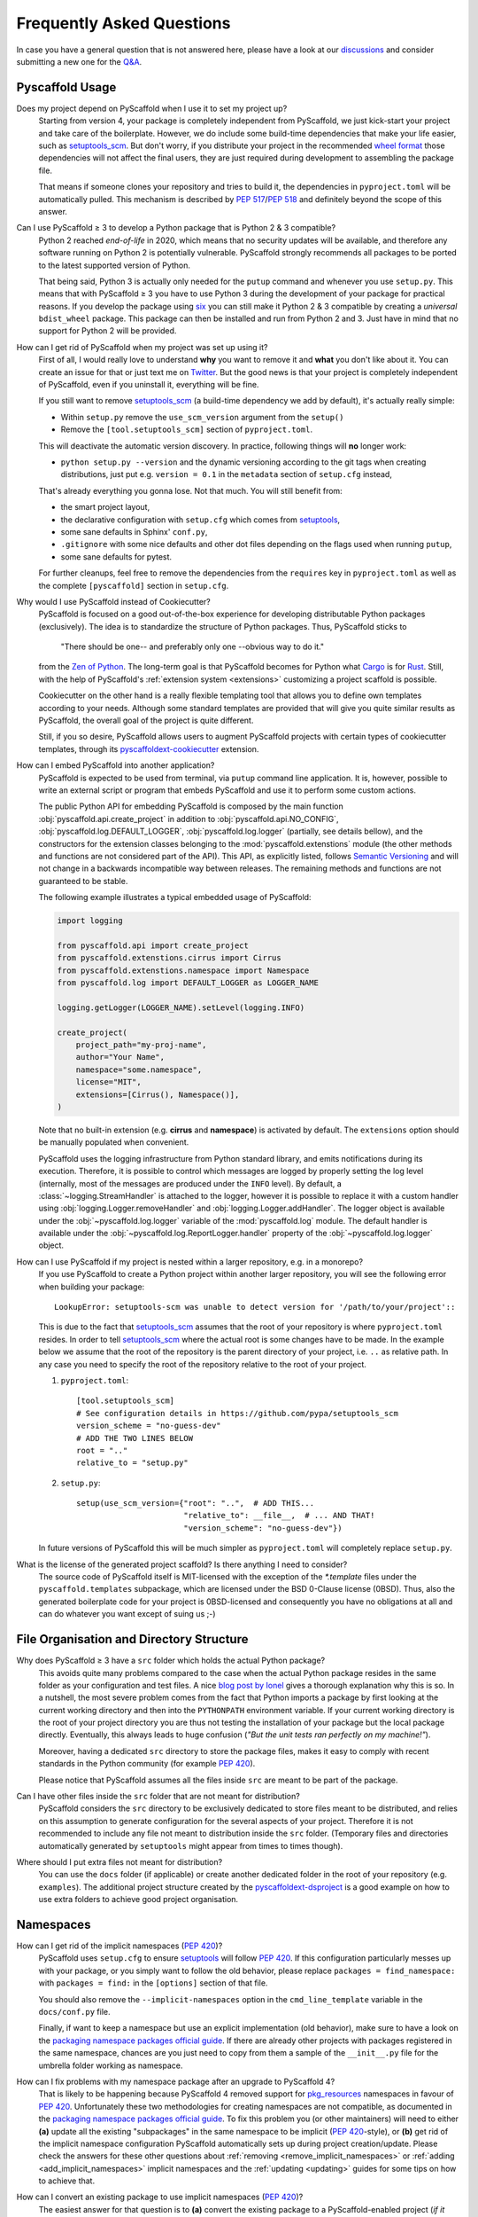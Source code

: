 .. _faq:

==========================
Frequently Asked Questions
==========================

In case you have a general question that is not answered here, please have a
look at our discussions_ and consider submitting a new one for the `Q&A`_.


Pyscaffold Usage
----------------

Does my project depend on PyScaffold when I use it to set my project up?
   Starting from version 4, your package is completely independent from PyScaffold, we just kick-start your project and
   take care of the boilerplate.
   However, we do include some build-time dependencies that make your life easier, such as `setuptools_scm`_.
   But don't worry, if you distribute your project in the recommended `wheel format`_ those dependencies will not affect
   the final users, they are just required during development to assembling the package file.

   That means if someone clones your repository and tries to build it, the dependencies in ``pyproject.toml``
   will be automatically pulled. This mechanism is described by `PEP 517`_/`PEP 518`_ and definitely beyond the scope of this answer.

Can I use PyScaffold ≥ 3 to develop a Python package that is Python 2 & 3 compatible?
   Python 2 reached *end-of-life* in 2020, which means that no security updates will be available, and therefore any
   software running on Python 2 is potentially vulnerable. PyScaffold strongly recommends all packages to be ported to
   the latest supported version of Python.

   That being said, Python 3 is actually only needed for the ``putup`` command and whenever you use ``setup.py``. This means that with
   PyScaffold ≥ 3 you have to use Python 3 during the development of your package for practical reasons. If you develop
   the package using six_ you can still make it Python 2 & 3 compatible by creating a *universal* ``bdist_wheel`` package.
   This package can then be installed and run from Python 2 and 3. Just have in mind that no support for Python 2 will be provided.

.. _remove-pyscaffold:

How can I get rid of PyScaffold when my project was set up using it?
   First of all, I would really love to understand **why** you want to remove it and **what** you don't like about it.
   You can create an issue for that or just text me on `Twitter`_.
   But the good news is that your project is completely independent of PyScaffold, even if you uninstall it, everything
   will be fine.

   If you still want to remove `setuptools_scm`_ (a build-time dependency we add by default), it's actually really simple:

   * Within ``setup.py`` remove the ``use_scm_version`` argument from the ``setup()``
   * Remove the ``[tool.setuptools_scm]`` section of ``pyproject.toml``.

   This will deactivate the automatic version discovery. In practice, following things will **no** longer work:

   * ``python setup.py --version`` and the dynamic versioning according to the git tags when creating distributions,
     just put e.g. ``version = 0.1`` in the ``metadata`` section of ``setup.cfg`` instead,

   That's already everything you gonna lose. Not that much. You will still benefit from:

   * the smart project layout,
   * the declarative configuration with ``setup.cfg`` which comes from `setuptools`_,
   * some sane defaults in Sphinx' ``conf.py``,
   * ``.gitignore`` with some nice defaults and other dot files depending on the flags used when running ``putup``,
   * some sane defaults for pytest.

   For further cleanups, feel free to remove the dependencies from the ``requires`` key in ``pyproject.toml`` as well as
   the complete ``[pyscaffold]`` section in ``setup.cfg``.

Why would I use PyScaffold instead of Cookiecutter?
   PyScaffold is focused on a good out-of-the-box experience for developing distributable Python packages (exclusively).
   The idea is to standardize the structure of Python packages. Thus, PyScaffold sticks to

       "There should be one-- and preferably only one --obvious way to do it."

   from the `Zen of Python`_. The long-term goal is that PyScaffold becomes for Python what `Cargo`_ is for `Rust`_.
   Still, with the help of PyScaffold's :ref:`extension system <extensions>` customizing a project scaffold is possible.

   Cookiecutter on the other hand is a really flexible templating tool that allows you to define own templates according
   to your needs. Although some standard templates are provided that will give you quite similar results as PyScaffold,
   the overall goal of the project is quite different.

   Still, if you so desire, PyScaffold allows users to augment PyScaffold projects with certain types of cookiecutter
   templates, through its `pyscaffoldext-cookiecutter`_ extension.

.. _python-api:

How can I embed PyScaffold into another application?
    PyScaffold is expected to be used from terminal, via ``putup`` command line
    application. It is, however, possible to write an external script or program
    that embeds PyScaffold and use it to perform some custom actions.

    The public Python API for embedding PyScaffold is composed by the main function
    :obj:`pyscaffold.api.create_project` in addition to :obj:`pyscaffold.api.NO_CONFIG`,
    :obj:`pyscaffold.log.DEFAULT_LOGGER`, :obj:`pyscaffold.log.logger` (partially,
    see details bellow), and the constructors for the extension classes belonging
    to the :mod:`pyscaffold.extenstions` module (the other methods and functions
    are not considered part of the API). This API, as explicitly listed, follows
    `Semantic Versioning`_ and will not change in a backwards incompatible way
    between releases. The remaining methods and functions are not guaranteed to be stable.

    The following example illustrates a typical embedded usage of PyScaffold:

    .. code-block:: python

        import logging

        from pyscaffold.api import create_project
        from pyscaffold.extenstions.cirrus import Cirrus
        from pyscaffold.extenstions.namespace import Namespace
        from pyscaffold.log import DEFAULT_LOGGER as LOGGER_NAME

        logging.getLogger(LOGGER_NAME).setLevel(logging.INFO)

        create_project(
            project_path="my-proj-name",
            author="Your Name",
            namespace="some.namespace",
            license="MIT",
            extensions=[Cirrus(), Namespace()],
        )

    Note that no built-in extension (e.g. **cirrus** and **namespace**)
    is activated by default. The ``extensions`` option should be manually
    populated when convenient.

    PyScaffold uses the logging infrastructure from Python standard library, and
    emits notifications during its execution. Therefore, it is possible to control
    which messages are logged by properly setting the log level (internally, most
    of the messages are produced under the ``INFO`` level).  By default, a
    :class:`~logging.StreamHandler` is attached to the logger, however it is
    possible to replace it with a custom handler using
    :obj:`logging.Logger.removeHandler` and :obj:`logging.Logger.addHandler`. The
    logger object is available under the :obj:`~pyscaffold.log.logger` variable of
    the :mod:`pyscaffold.log` module. The default handler is available under the
    :obj:`~pyscaffold.log.ReportLogger.handler` property of the
    :obj:`~pyscaffold.log.logger` object.


How can I use PyScaffold if my project is nested within a larger repository, e.g. in a monorepo?
    If you use PyScaffold to create a Python project within another larger repository, you will see
    the following error when building your package::

        LookupError: setuptools-scm was unable to detect version for '/path/to/your/project'::

    This is due to the fact that `setuptools_scm`_ assumes that the root of your repository is where
    ``pyproject.toml`` resides. In order to tell `setuptools_scm`_ where the actual root is
    some changes have to be made. In the example below we assume that the root of the repository is
    the parent directory of your project, i.e. ``..`` as relative path. In any case you need to specify the root of the repository
    relative to the root of your project.

    1. ``pyproject.toml``::

        [tool.setuptools_scm]
        # See configuration details in https://github.com/pypa/setuptools_scm
        version_scheme = "no-guess-dev"
        # ADD THE TWO LINES BELOW
        root = ".."
        relative_to = "setup.py"

    2. ``setup.py``::

        setup(use_scm_version={"root": "..",  # ADD THIS...
                               "relative_to": __file__,  # ... AND THAT!
                               "version_scheme": "no-guess-dev"})

    In future versions of PyScaffold this will be much simpler as ``pyproject.toml`` will completely replace ``setup.py``.


What is the license of the generated project scaffold? Is there anything I need to consider?
    The source code of PyScaffold itself is MIT-licensed with the exception of the `*.template` files under the ``pyscaffold.templates`` subpackage,
    which are licensed under the BSD 0-Clause license (0BSD). Thus, also the generated boilerplate code for your project
    is 0BSD-licensed and consequently you have no obligations at all and can do whatever you want except of suing us ;-)


File Organisation and Directory Structure
-----------------------------------------

Why does PyScaffold ≥ 3 have a ``src`` folder which holds the actual Python package?
   This avoids quite many problems compared to the case when the actual Python package resides in the same folder as
   your configuration and test files.
   A nice `blog post by Ionel`_ gives a thorough explanation why this is so. In a nutshell, the most severe
   problem comes from the fact that Python imports a package by first looking at the current working directory and then
   into the ``PYTHONPATH`` environment variable. If your current working directory is the root of your project directory
   you are thus not testing the installation of your package but the local package directly. Eventually, this always
   leads to huge confusion (*"But the unit tests ran perfectly on my machine!"*).

   Moreover, having a dedicated ``src`` directory to store the package files, makes it easy to comply with recent standards
   in the Python community (for example `PEP 420`_).

   Please notice that PyScaffold assumes all the files inside ``src`` are meant to be part of the package.

Can I have other files inside the ``src`` folder that are not meant for distribution?
   PyScaffold considers the ``src`` directory to be exclusively dedicated to
   store files meant to be distributed, and relies on this assumption to
   generate configuration for the several aspects of your project. Therefore
   it is not recommended to include any file not meant to distribution inside
   the ``src`` folder. (Temporary files and directories automatically
   generated by ``setuptools`` might appear from times to times though).

Where should I put extra files not meant for distribution?
   You can use the ``docs`` folder (if applicable) or create another dedicated
   folder in the root of your repository (e.g. ``examples``). The additional
   project structure created by the `pyscaffoldext-dsproject`_ is a good
   example on how to use extra folders to achieve good project organisation.


Namespaces
----------

.. _remove_implicit_namespaces:

How can I get rid of the implicit namespaces (`PEP 420`_)?
    PyScaffold uses ``setup.cfg`` to ensure `setuptools`_ will follow `PEP 420`_.
    If this configuration particularly messes up with your package, or
    you simply want to follow the old behavior, please replace
    ``packages = find_namespace:`` with ``packages = find:`` in the ``[options]``
    section of that file.

    You should also remove the ``--implicit-namespaces`` option in the
    ``cmd_line_template`` variable in the ``docs/conf.py`` file.

    Finally, if want to keep a namespace but use an explicit implementation (old
    behavior), make sure to have a look on the `packaging namespace packages
    official guide`_.  If there are already other projects with packages
    registered in the same namespace, chances are you just need to copy from
    them a sample of the ``__init__.py`` file for the umbrella folder working as
    namespace.

How can I fix problems with my namespace package after an upgrade to PyScaffold 4?
    That is likely to be happening because PyScaffold 4 removed support for
    `pkg_resources`_ namespaces in favour of `PEP 420`_. Unfortunately these two
    methodologies for creating namespaces are not compatible, as documented in
    the `packaging namespace packages official guide`_. To fix this problem you
    (or other maintainers) will need to either **(a)** update all the existing
    "subpackages" in the same namespace to be implicit (`PEP 420`_-style), or
    **(b)** get rid of the implicit namespace configuration PyScaffold
    automatically sets up during project creation/update. Please check the
    answers for these other questions about :ref:`removing <remove_implicit_namespaces>`
    or :ref:`adding <add_implicit_namespaces>` implicit namespaces and the
    :ref:`updating <updating>` guides for some tips on how to achieve that.

.. _add_implicit_namespaces:

How can I convert an existing package to use implicit namespaces (`PEP 420`_)?
    The easiest answer for that question is to **(a)** convert the existing
    package to a PyScaffold-enabled project (*if it isn't yet*; please check
    :ref:`our guides <migration>` for instructions) and **(b)** :ref:`update
    <updating>` your existing project to the latest version of PyScaffold
    passing the correct ``--namespace`` option.

    The slightly more difficult answer for that question is to **(a)** make sure
    your project uses a `src layout`_, **(b)** remove the ``__init__.py`` file
    from the umbrella folder that is serving as namespace for your project,
    **(c)** configure ``setup.cfg`` to include your namespace -- have a look on
    `setuptools`_, for packages that use the ``src-layout`` that basically means
    that you want to have something similar to::

      [options]
      # ...
      packages = find_namespace:
      package_dir =
          =src
      # ...

      [options.packages.find]
      where = src

    in your ``setup.cfg`` -- and finally, **(d)** configure your documentation
    to include the implicit namespace (for `Sphinx`_ users, in general that will
    mean that you want to run ``sphinx-apidoc`` with the
    ``--implicit-namespaces`` flag after extending the ``PYTHONPATH`` with the
    ``src`` folder).

    The previous steps assume your existing package uses `setuptools`_ and you
    are willing to have a `src layout`_, if that is not the case refer to the
    documentation of your package creator (or the software you use to package
    up your Python projects) and the `PEP 420`_ for more information.


pyproject.toml
--------------

Can I modify ``requires`` despite the warning in ``pyproject.toml`` to avoid doing that?
    You can definitely modify ``pyproject.toml``, but it is good to understand how PyScaffold uses it.
    If you are just adding a new build dependency (e.g. `Cython`_), there is nothing to worry.
    However, if you are trying to remove or change the version of a dependency PyScaffold included there,
    PyScaffold will overwrite that change if you ever run ``putup --update`` in the same project
    (in those cases ``git diff`` is your friend, and you should be able to manually reconcile the dependencies).

What should I do if I am not using ``pyproject.toml`` or if it is causing me problems?
    If you prefer to have legacy builds and get the old behavior, you can remove the ``pyproject.toml`` file and run
    ``python setup.py bdist_wheel``, but we advise to install the build requirements (as the ones specified in the
    ``requires`` field of ``pyproject.toml``) in an `isolated environment`_ and use it to run the ``setup.py`` commands
    (`tox`_ can be really useful for that). Alternatively you can use the ``setup_requires`` field in `setup.cfg`_,
    however, this method is discouraged and might be invalid in the future.

    .. note::
       For the time being you can use the **transitional** ``--no-pyproject``
       option, when running ``putup``, but have in mind that this option will
       be removed in future versions of PyScaffold.

    Please check our :ref:`updating guide <updating>` for :ref:`extra steps <no-pyproject-steps>`
    you might need to execute manually.

.. _version-faq:

Best Practices and Common Errors with Version Numbers
-----------------------------------------------------

How do I get a clean version like 3.2.4 when I have 3.2.3.post0.dev9+g6817bd7?
    Just commit all your changes and create a new tag using ``git tag v3.2.4``.
    In order to build an old version checkout an old tag, e.g. ``git checkout -b v3.2.3 v3.2.3``
    and run ``tox -e build`` (or install the ``build`` package and run ``python -m build --wheel``).

Why do I see `unknown` as version?
    In most cases this happens if your source code is no longer a proper Git repository, maybe because
    you moved or copied it or Git is not even installed.
    In general using ``pip install -e .`` to install your package is only recommended
    for developers of your Python project, which have Git installed and use a proper Git repository anyway.
    Users of your project should always install it using the distribution you built for them e.g.
    ``pip install my_project-3.2.3-py3-none-any.whl``.  You build such a distribution by running
    ``tox -e build`` (or ``python -m build --wheel`` after installing ``build``) and then find it under ``./dist``.

Is there a good versioning scheme I should follow?
    The most common practice is to use `Semantic Versioning`_. Following this practice avoids the so called
    `dependency hell`_ for the users of your package. Also be sure to set attributes like ``python_requires``
    and ``install_requires`` appropriately in ``setup.cfg``.

Is there a best practice for distributing my package?
    First of all, cloning your repository or just coping your code around is a really bad practice which comes
    with tons of pitfalls. The *clean* way is to first build a distribution and then give this distribution to
    your users. This can be done by just copying the distribution file or uploading it to some artifact store
    like `PyPI`_ for public packages or `devpi`_, `Nexus`_, etc. for private packages. Also check out this
    article about `packaging, versioning and continuous integration`_.

Using some CI service, why is the version `unknown` or `my_project-0.0.post0.dev50`?
    Some CI services use shallow git clones, i.e. ``--depth N``, or don't download git tags to save bandwidth.
    To verify that your repo works as expected, run::

        git describe --dirty --tags --long --first-parent

    which is basically what `setuptools_scm`_ does to retrieve the correct version number. If this command
    fails, tweak how your repo is cloned depending on your CI service and make sure to also download the tags,
    i.e. ``git fetch origin --tags``.

How can I build a distribution if I have only the source code without a proper git repo?
    If you see an error message like::

       setuptools-scm was unable to detect version for 'your/project'.

    This means that ``setuptools-scm`` could not find an intact git repository. If you still want to build
    a distribution from the source code there is a workaround:
    you can try setting setuptools_scm_ environment variables, e.g. ``SETUPTOOLS_SCM_PRETEND_VERSION=1.0``.
    If that is not enough, try completely removing it. In ``setup.cfg`` in the section ``[metadata]``
    define a version manually with e.g. ``version = 1.0``. Now remove from ``pyproject.toml`` the
    ``setuptools_scm`` build requirement and the ``[tool.setuptools_scm]`` table.
    Also remove ``use_scm_version={"version_scheme": "no-guess-dev"}`` from ``setup.py``.


.. _blog post by Ionel: https://blog.ionelmc.ro/2014/05/25/python-packaging/#the-structure
.. _src layout: https://blog.ionelmc.ro/2014/05/25/python-packaging/#the-structure
.. _discussions: https://github.com/pyscaffold/pyscaffold/discussions
.. _Q&A: https://github.com/pyscaffold/pyscaffold/discussions/categories/q-a
.. _wheel format: https://pythonwheels.com
.. _Cargo: https://doc.rust-lang.org/stable/cargo/
.. _Rust: https://www.rust-lang.org
.. _Zen of Python: https://www.python.org/dev/peps/pep-0020
.. _six: https://six.readthedocs.io
.. _Twitter: https://twitter.com/FlorianWilhelm
.. _setuptools: https://setuptools.pypa.io/en/stable/userguide/declarative_config.html
.. _setuptools_scm: https://pypi.org/project/setuptools-scm
.. _Cython: https://cython.org
.. _PEP 517: https://www.python.org/dev/peps/pep-0517/
.. _PEP 518: https://www.python.org/dev/peps/pep-0518/
.. _PEP 420: https://www.python.org/dev/peps/pep-0420/
.. _isolated environment: https://realpython.com/python-virtual-environments-a-primer/
.. _setup.cfg: https://setuptools.pypa.io/en/stable/userguide/declarative_config.html
.. _tox: https://tox.wiki/en/stable/
.. _packaging namespace packages official guide: https://packaging.python.org/guides/packaging-namespace-packages
.. _pkg_resources: https://setuptools.pypa.io/en/stable/pkg_resources.html
.. _Sphinx: https://www.sphinx-doc.org/en/master/
.. _pyscaffoldext-cookiecutter: https://github.com/pyscaffold/pyscaffoldext-cookiecutter
.. _pyscaffoldext-dsproject: https://github.com/pyscaffold/pyscaffoldext-dsproject
.. _Semantic Versioning: https://semver.org/
.. _dependency hell: https://en.wikipedia.org/wiki/Dependency_hell
.. _devpi: https://www.devpi.net
.. _Nexus: https://www.sonatype.com/products/repository-oss
.. _packaging, versioning and continuous integration: https://florianwilhelm.info/2018/01/ds_in_prod_packaging_ci
.. _PyPI: https://pypi.org/
